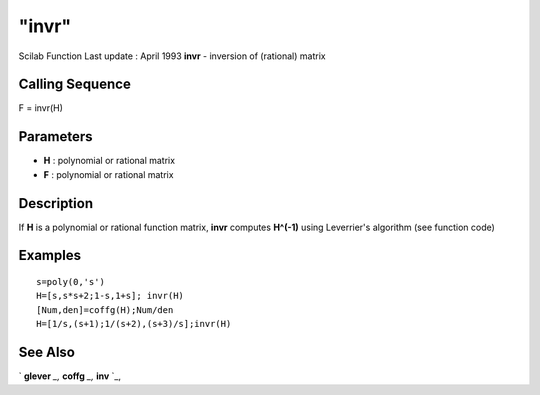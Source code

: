 ====
"invr"
====

Scilab Function Last update : April 1993
**invr** - inversion of (rational) matrix



Calling Sequence
~~~~~~~~~~~~~~~~

F = invr(H)




Parameters
~~~~~~~~~~


+ **H** : polynomial or rational matrix
+ **F** : polynomial or rational matrix




Description
~~~~~~~~~~~

If **H** is a polynomial or rational function matrix, **invr**
computes **H^(-1)** using Leverrier's algorithm (see function code)



Examples
~~~~~~~~


::

    
    
    s=poly(0,'s')
    H=[s,s*s+2;1-s,1+s]; invr(H)
    [Num,den]=coffg(H);Num/den
    H=[1/s,(s+1);1/(s+2),(s+3)/s];invr(H)
     
      




See Also
~~~~~~~~

` **glever** `_,` **coffg** `_,` **inv** `_,

.. _
      : ://./polynomials/../linear/glever.htm
.. _
      : ://./polynomials/../linear/inv.htm
.. _
      : ://./polynomials/coffg.htm


